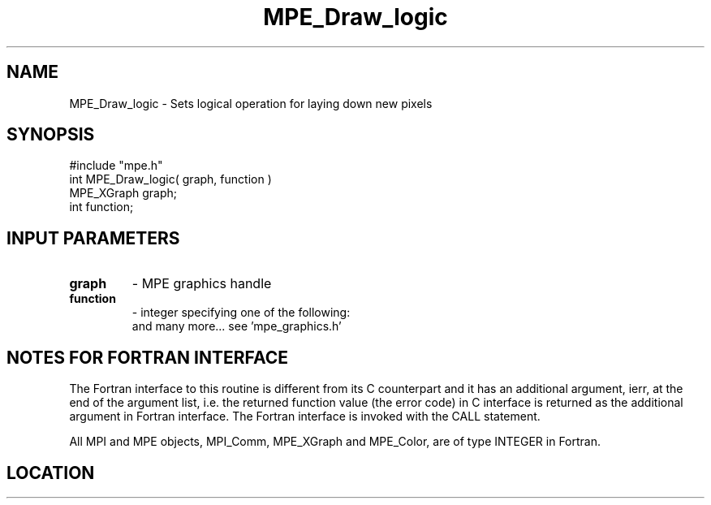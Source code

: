 .TH MPE_Draw_logic 4 "6/15/2009" " " "MPE"
.SH NAME
MPE_Draw_logic \-  Sets logical operation for laying down new pixels 
.SH SYNOPSIS
.nf
#include "mpe.h" 
int MPE_Draw_logic( graph, function )
MPE_XGraph graph;
int function;
.fi
.SH INPUT PARAMETERS
.PD 0
.TP
.B graph 
- MPE graphics handle
.PD 1
.PD 0
.TP
.B function 
- integer specifying one of the following:
.PD 1
.br
'MPE_LOGIC_COPY' - no logic, just copy the pixel
.br
'MPE_LOGIC_XOR'  - xor the new pixel with the existing one
and many more... see 'mpe_graphics.h'


.SH NOTES FOR FORTRAN INTERFACE 
The Fortran interface to this routine is different from its C
counterpart and it has an additional argument, ierr, at the end
of the argument list, i.e. the returned function value (the error
code) in C interface is returned as the additional argument in
Fortran interface.  The Fortran interface is invoked with the
CALL statement.

All MPI and MPE objects, MPI_Comm, MPE_XGraph and MPE_Color, are
of type INTEGER in Fortran.
.SH LOCATION
../src/graphics/src/mpe_graphics.c
